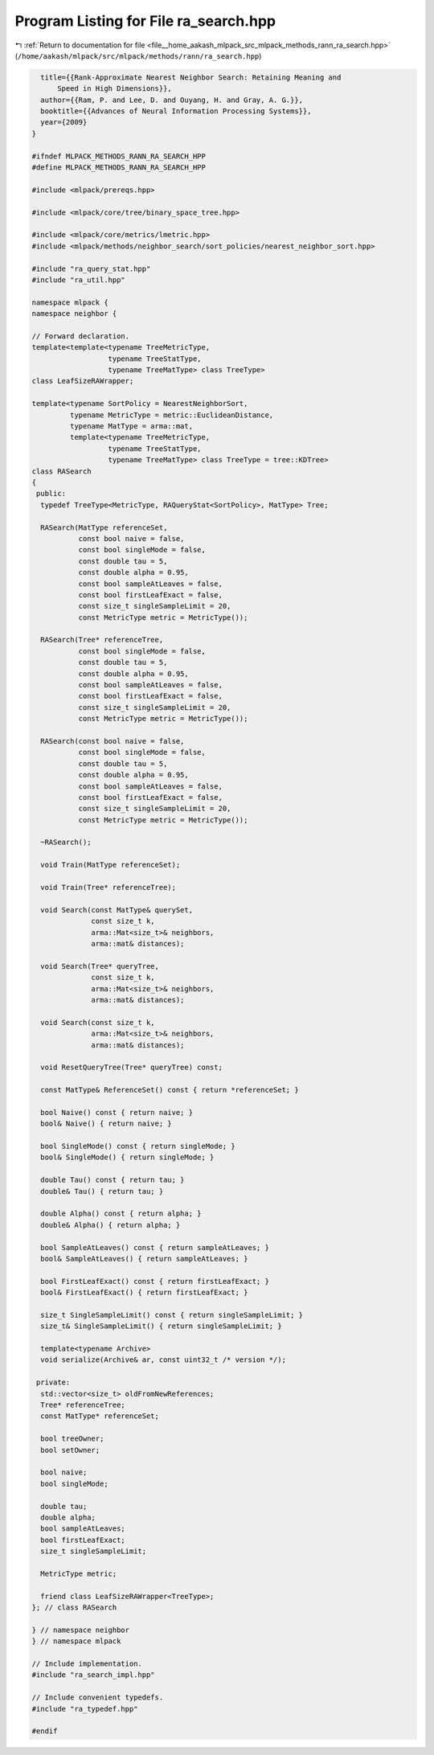 
.. _program_listing_file__home_aakash_mlpack_src_mlpack_methods_rann_ra_search.hpp:

Program Listing for File ra_search.hpp
======================================

|exhale_lsh| :ref:`Return to documentation for file <file__home_aakash_mlpack_src_mlpack_methods_rann_ra_search.hpp>` (``/home/aakash/mlpack/src/mlpack/methods/rann/ra_search.hpp``)

.. |exhale_lsh| unicode:: U+021B0 .. UPWARDS ARROW WITH TIP LEFTWARDS

.. code-block:: cpp

     title={{Rank-Approximate Nearest Neighbor Search: Retaining Meaning and
         Speed in High Dimensions}},
     author={{Ram, P. and Lee, D. and Ouyang, H. and Gray, A. G.}},
     booktitle={{Advances of Neural Information Processing Systems}},
     year={2009}
   }
   
   #ifndef MLPACK_METHODS_RANN_RA_SEARCH_HPP
   #define MLPACK_METHODS_RANN_RA_SEARCH_HPP
   
   #include <mlpack/prereqs.hpp>
   
   #include <mlpack/core/tree/binary_space_tree.hpp>
   
   #include <mlpack/core/metrics/lmetric.hpp>
   #include <mlpack/methods/neighbor_search/sort_policies/nearest_neighbor_sort.hpp>
   
   #include "ra_query_stat.hpp"
   #include "ra_util.hpp"
   
   namespace mlpack {
   namespace neighbor {
   
   // Forward declaration.
   template<template<typename TreeMetricType,
                     typename TreeStatType,
                     typename TreeMatType> class TreeType>
   class LeafSizeRAWrapper;
   
   template<typename SortPolicy = NearestNeighborSort,
            typename MetricType = metric::EuclideanDistance,
            typename MatType = arma::mat,
            template<typename TreeMetricType,
                     typename TreeStatType,
                     typename TreeMatType> class TreeType = tree::KDTree>
   class RASearch
   {
    public:
     typedef TreeType<MetricType, RAQueryStat<SortPolicy>, MatType> Tree;
   
     RASearch(MatType referenceSet,
              const bool naive = false,
              const bool singleMode = false,
              const double tau = 5,
              const double alpha = 0.95,
              const bool sampleAtLeaves = false,
              const bool firstLeafExact = false,
              const size_t singleSampleLimit = 20,
              const MetricType metric = MetricType());
   
     RASearch(Tree* referenceTree,
              const bool singleMode = false,
              const double tau = 5,
              const double alpha = 0.95,
              const bool sampleAtLeaves = false,
              const bool firstLeafExact = false,
              const size_t singleSampleLimit = 20,
              const MetricType metric = MetricType());
   
     RASearch(const bool naive = false,
              const bool singleMode = false,
              const double tau = 5,
              const double alpha = 0.95,
              const bool sampleAtLeaves = false,
              const bool firstLeafExact = false,
              const size_t singleSampleLimit = 20,
              const MetricType metric = MetricType());
   
     ~RASearch();
   
     void Train(MatType referenceSet);
   
     void Train(Tree* referenceTree);
   
     void Search(const MatType& querySet,
                 const size_t k,
                 arma::Mat<size_t>& neighbors,
                 arma::mat& distances);
   
     void Search(Tree* queryTree,
                 const size_t k,
                 arma::Mat<size_t>& neighbors,
                 arma::mat& distances);
   
     void Search(const size_t k,
                 arma::Mat<size_t>& neighbors,
                 arma::mat& distances);
   
     void ResetQueryTree(Tree* queryTree) const;
   
     const MatType& ReferenceSet() const { return *referenceSet; }
   
     bool Naive() const { return naive; }
     bool& Naive() { return naive; }
   
     bool SingleMode() const { return singleMode; }
     bool& SingleMode() { return singleMode; }
   
     double Tau() const { return tau; }
     double& Tau() { return tau; }
   
     double Alpha() const { return alpha; }
     double& Alpha() { return alpha; }
   
     bool SampleAtLeaves() const { return sampleAtLeaves; }
     bool& SampleAtLeaves() { return sampleAtLeaves; }
   
     bool FirstLeafExact() const { return firstLeafExact; }
     bool& FirstLeafExact() { return firstLeafExact; }
   
     size_t SingleSampleLimit() const { return singleSampleLimit; }
     size_t& SingleSampleLimit() { return singleSampleLimit; }
   
     template<typename Archive>
     void serialize(Archive& ar, const uint32_t /* version */);
   
    private:
     std::vector<size_t> oldFromNewReferences;
     Tree* referenceTree;
     const MatType* referenceSet;
   
     bool treeOwner;
     bool setOwner;
   
     bool naive;
     bool singleMode;
   
     double tau;
     double alpha;
     bool sampleAtLeaves;
     bool firstLeafExact;
     size_t singleSampleLimit;
   
     MetricType metric;
   
     friend class LeafSizeRAWrapper<TreeType>;
   }; // class RASearch
   
   } // namespace neighbor
   } // namespace mlpack
   
   // Include implementation.
   #include "ra_search_impl.hpp"
   
   // Include convenient typedefs.
   #include "ra_typedef.hpp"
   
   #endif
